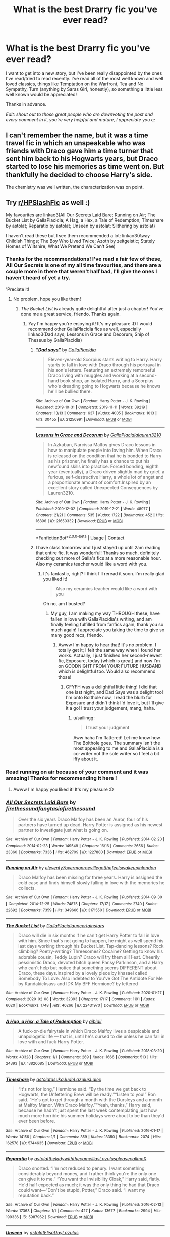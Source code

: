 #+TITLE: What is the best Drarry fic you've ever read?

* What is the best Drarry fic you've ever read?
:PROPERTIES:
:Author: Rumerhazzit
:Score: 10
:DateUnix: 1602714324.0
:DateShort: 2020-Oct-15
:FlairText: Recommendation
:END:
I want to get into a new story, but I've been really disappointed by the ones I've read/tried to read recently. I've read all of the most well known and well loved classics, things like Temptation on the Warfront, Tea and No Sympathy, Turn (anything by Saras Girl, honestly), so something a little less well known would be appreciated!

Thanks in advance.

/Edit: shout out to those great people who are downvoting the post and every comment in it, you're very helpful and mature, I appreciate you c;/


** I can't remember the name, but it was a time travel fic in which an unspeakable who was friends with Draco gave him a time turner that sent him back to his Hogwarts years, but Draco started to lose his memories as time went on. But thankfully he decided to choose Harry's side.

The chemistry was well written, the characterization was on point.
:PROPERTIES:
:Score: 4
:DateUnix: 1602794408.0
:DateShort: 2020-Oct-16
:END:


** Try [[/r/HPSlashFic][r/HPSlashFic]] as well :)

My favourites are linkao3(All Our Secrets Laid Bare; Running on Air; The Bucket List by GallaPlacidia; A Hag, a Hex, a Tale of Redemption; Timeshare by astolat; Reparatio by astolat; Unseen by astolat; Slithering by astolat)

I haven't read these but I see them recommended a lot: linkao3(Away Childish Things; The Boy Who Lived Twice; Azoth by zeitgeistic; Stately Homes of Wiltshire; What We Pretend We Can't See)
:PROPERTIES:
:Author: sailingg
:Score: 3
:DateUnix: 1602715377.0
:DateShort: 2020-Oct-15
:END:

*** Thanks for the recommendations! I've read a fair few of these, All Our Secrets is one of my all time favourites, and there are a couple more in there that weren't half bad, I'll give the ones I haven't heard of yet a try.

'Preciate it!
:PROPERTIES:
:Author: Rumerhazzit
:Score: 1
:DateUnix: 1602715917.0
:DateShort: 2020-Oct-15
:END:

**** No problem, hope you like them!
:PROPERTIES:
:Author: sailingg
:Score: 1
:DateUnix: 1602716178.0
:DateShort: 2020-Oct-15
:END:

***** /The Bucket List/ is already quite delightful after just a chapter! You've done me a great service, friendo. Thanks again.
:PROPERTIES:
:Author: Rumerhazzit
:Score: 1
:DateUnix: 1602716677.0
:DateShort: 2020-Oct-15
:END:

****** Yay I'm happy you're enjoying it! It's my pleasure :D I would recommend other GallaPlacidia fics as well, especially linkao3(Dad says; Lessons in Grace and Decorum; Ship of Theseus by GallaPlacidia)
:PROPERTIES:
:Author: sailingg
:Score: 1
:DateUnix: 1602716936.0
:DateShort: 2020-Oct-15
:END:

******* [[https://archiveofourown.org/works/21256991][*/"Dad says"/*]] by [[https://www.archiveofourown.org/users/GallaPlacidia/pseuds/GallaPlacidia][/GallaPlacidia/]]

#+begin_quote
  Eleven-year-old Scorpius starts writing to Harry. Harry starts to fall in love with Draco through his portrayal in his son's letters. Featuring an extremely remorseful Draco living with muggles and working at a second-hand book shop, an isolated Harry, and a Scorpius who's dreading going to Hogwarts because he knows he'll be bullied there.
#+end_quote

^{/Site/:} ^{Archive} ^{of} ^{Our} ^{Own} ^{*|*} ^{/Fandom/:} ^{Harry} ^{Potter} ^{-} ^{J.} ^{K.} ^{Rowling} ^{*|*} ^{/Published/:} ^{2019-10-31} ^{*|*} ^{/Completed/:} ^{2019-11-11} ^{*|*} ^{/Words/:} ^{39219} ^{*|*} ^{/Chapters/:} ^{13/13} ^{*|*} ^{/Comments/:} ^{637} ^{*|*} ^{/Kudos/:} ^{4005} ^{*|*} ^{/Bookmarks/:} ^{1013} ^{*|*} ^{/Hits/:} ^{30455} ^{*|*} ^{/ID/:} ^{21256991} ^{*|*} ^{/Download/:} ^{[[https://archiveofourown.org/downloads/21256991/Dad%20says.epub?updated_at=1592771867][EPUB]]} ^{or} ^{[[https://archiveofourown.org/downloads/21256991/Dad%20says.mobi?updated_at=1592771867][MOBI]]}

--------------

[[https://archiveofourown.org/works/21650332][*/Lessons in Grace and Decorum/*]] by [[https://www.archiveofourown.org/users/GallaPlacidia/pseuds/GallaPlacidia/users/lauren3210/pseuds/lauren3210][/GallaPlacidialauren3210/]]

#+begin_quote
  In Azkaban, Narcissa Malfoy gives Draco lessons in how to manipulate people into loving him. When Draco is released on the condition that he is bonded to Harry as his prisoner, he finally has a chance to put his newfound skills into practice. Forced bonding, eighth year (eventually), a Draco driven slightly mad by grief, a furious, self-destructive Harry, a whole lot of angst and a proportionate amount of comfort.Inspired by an excellent story called Unexpected Consequences by Lauren3210.
#+end_quote

^{/Site/:} ^{Archive} ^{of} ^{Our} ^{Own} ^{*|*} ^{/Fandom/:} ^{Harry} ^{Potter} ^{-} ^{J.} ^{K.} ^{Rowling} ^{*|*} ^{/Published/:} ^{2019-12-02} ^{*|*} ^{/Completed/:} ^{2019-12-21} ^{*|*} ^{/Words/:} ^{48977} ^{*|*} ^{/Chapters/:} ^{21/21} ^{*|*} ^{/Comments/:} ^{535} ^{*|*} ^{/Kudos/:} ^{1722} ^{*|*} ^{/Bookmarks/:} ^{452} ^{*|*} ^{/Hits/:} ^{16896} ^{*|*} ^{/ID/:} ^{21650332} ^{*|*} ^{/Download/:} ^{[[https://archiveofourown.org/downloads/21650332/Lessons%20in%20Grace%20and.epub?updated_at=1593478096][EPUB]]} ^{or} ^{[[https://archiveofourown.org/downloads/21650332/Lessons%20in%20Grace%20and.mobi?updated_at=1593478096][MOBI]]}

--------------

*FanfictionBot*^{2.0.0-beta} | [[https://github.com/FanfictionBot/reddit-ffn-bot/wiki/Usage][Usage]] | [[https://www.reddit.com/message/compose?to=tusing][Contact]]
:PROPERTIES:
:Author: FanfictionBot
:Score: 1
:DateUnix: 1602716965.0
:DateShort: 2020-Oct-15
:END:


******* I have class tomorrow and I just stayed up until 2am reading that entire fic. It was wonderful! Thanks so much, definitely checking out more of Galla's fics at a more reasonable hour. Also my ceramics teacher would like a word with you.
:PROPERTIES:
:Author: Rumerhazzit
:Score: 1
:DateUnix: 1602723642.0
:DateShort: 2020-Oct-15
:END:

******** It's fantastic, right? I think I'll reread it soon. I'm really glad you liked it!

#+begin_quote
  Also my ceramics teacher would like a word with you
#+end_quote

Oh no, am I busted?
:PROPERTIES:
:Author: sailingg
:Score: 1
:DateUnix: 1602821429.0
:DateShort: 2020-Oct-16
:END:

********* My guy, I am making my way THROUGH these, have fallen in love with GallaPlacidia's writing, and am finally feeling fulfilled from fanfics again, thank you so much again! I appreciate you taking the time to give so many good recs, friendo.
:PROPERTIES:
:Author: Rumerhazzit
:Score: 1
:DateUnix: 1603226990.0
:DateShort: 2020-Oct-21
:END:

********** Awww I'm happy to hear that! It's no problem. I totally get it; I felt the same way when I found her works. Actually, I just finished her second-newest fic, Exposure, today (which is great) and now I'm on GOODNIGHT FROM YOUR FUTURE HUSBAND which is delightful too. Would also recommend those!
:PROPERTIES:
:Author: sailingg
:Score: 1
:DateUnix: 1603227500.0
:DateShort: 2020-Oct-21
:END:

*********** GFYFH was a delightful little thing! I did that one last night, and Dad Says was a delight too! I'm onto Bolthole now, I read the blurb for Exposure and didn't think I'd love it, but I'll give it a go! I trust your judgement, mang, haha.
:PROPERTIES:
:Author: Rumerhazzit
:Score: 1
:DateUnix: 1603230033.0
:DateShort: 2020-Oct-21
:END:

************ u/sailingg:
#+begin_quote
  I trust your judgment
#+end_quote

Aww haha I'm flattered! Let me know how The Bolthole goes. The summary isn't the most appealing to me and GallaPlacidia is a co-writer not the sole writer so I feel a bit iffy about it.
:PROPERTIES:
:Author: sailingg
:Score: 1
:DateUnix: 1603230723.0
:DateShort: 2020-Oct-21
:END:


*** Read running on air because of your comment and it was amazing! Thanks for recommending it here !
:PROPERTIES:
:Author: grace644
:Score: 1
:DateUnix: 1603842728.0
:DateShort: 2020-Oct-28
:END:

**** Awww I'm happy you liked it! It's my pleasure :D
:PROPERTIES:
:Author: sailingg
:Score: 2
:DateUnix: 1603878487.0
:DateShort: 2020-Oct-28
:END:


*** [[https://archiveofourown.org/works/1227880][*/All Our Secrets Laid Bare/*]] by [[https://www.archiveofourown.org/users/firethesound/pseuds/firethesound/users/fangtasia/pseuds/fangtasia/users/firethesound/pseuds/firethesound][/firethesoundfangtasiafirethesound/]]

#+begin_quote
  Over the six years Draco Malfoy has been an Auror, four of his partners have turned up dead. Harry Potter is assigned as his newest partner to investigate just what is going on.
#+end_quote

^{/Site/:} ^{Archive} ^{of} ^{Our} ^{Own} ^{*|*} ^{/Fandom/:} ^{Harry} ^{Potter} ^{-} ^{J.} ^{K.} ^{Rowling} ^{*|*} ^{/Published/:} ^{2014-02-23} ^{*|*} ^{/Completed/:} ^{2014-02-23} ^{*|*} ^{/Words/:} ^{149549} ^{*|*} ^{/Chapters/:} ^{16/16} ^{*|*} ^{/Comments/:} ^{2656} ^{*|*} ^{/Kudos/:} ^{23360} ^{*|*} ^{/Bookmarks/:} ^{7336} ^{*|*} ^{/Hits/:} ^{462709} ^{*|*} ^{/ID/:} ^{1227880} ^{*|*} ^{/Download/:} ^{[[https://archiveofourown.org/downloads/1227880/All%20Our%20Secrets%20Laid.epub?updated_at=1597682472][EPUB]]} ^{or} ^{[[https://archiveofourown.org/downloads/1227880/All%20Our%20Secrets%20Laid.mobi?updated_at=1597682472][MOBI]]}

--------------

[[https://archiveofourown.org/works/3171550][*/Running on Air/*]] by [[https://www.archiveofourown.org/users/eleventy7/pseuds/eleventy7/users/overmonroeville/pseuds/overmonroeville/users/gotthefeels/pseuds/gotthefeels/users/wakeupinlondon/pseuds/wakeupinlondon][/eleventy7overmonroevillegotthefeelswakeupinlondon/]]

#+begin_quote
  Draco Malfoy has been missing for three years. Harry is assigned the cold case and finds himself slowly falling in love with the memories he collects.
#+end_quote

^{/Site/:} ^{Archive} ^{of} ^{Our} ^{Own} ^{*|*} ^{/Fandom/:} ^{Harry} ^{Potter} ^{-} ^{J.} ^{K.} ^{Rowling} ^{*|*} ^{/Published/:} ^{2014-09-30} ^{*|*} ^{/Completed/:} ^{2014-12-25} ^{*|*} ^{/Words/:} ^{74875} ^{*|*} ^{/Chapters/:} ^{17/17} ^{*|*} ^{/Comments/:} ^{2740} ^{*|*} ^{/Kudos/:} ^{22692} ^{*|*} ^{/Bookmarks/:} ^{7359} ^{*|*} ^{/Hits/:} ^{349666} ^{*|*} ^{/ID/:} ^{3171550} ^{*|*} ^{/Download/:} ^{[[https://archiveofourown.org/downloads/3171550/Running%20on%20Air.epub?updated_at=1600649854][EPUB]]} ^{or} ^{[[https://archiveofourown.org/downloads/3171550/Running%20on%20Air.mobi?updated_at=1600649854][MOBI]]}

--------------

[[https://archiveofourown.org/works/22431970][*/The Bucket List/*]] by [[https://www.archiveofourown.org/users/GallaPlacidia/pseuds/GallaPlacidia/users/uncertainstars/pseuds/uncertainstars][/GallaPlacidiauncertainstars/]]

#+begin_quote
  Draco will die in six months if he can't get Harry Potter to fall in love with him. Since that's not going to happen, he might as well spend his last days working through his Bucket List. Tap-dancing lessons? Rock climbing? Poetry-writing? Threesomes? Cocaine? Getting to know his adorable cousin, Teddy Lupin? Draco will try them all! Feat. Cheerily pessimistic Draco, devoted bitch queen Pansy Parkinson, and a Harry who can't help but notice that something seems DIFFERENT about Draco, these days.Inspired by a lovely piece by khasael called Somebody To Love. Also indebted to You've Got The Antidote For Me by Kandakicksass and IDK My BFF Hermione? by lettered
#+end_quote

^{/Site/:} ^{Archive} ^{of} ^{Our} ^{Own} ^{*|*} ^{/Fandom/:} ^{Harry} ^{Potter} ^{-} ^{J.} ^{K.} ^{Rowling} ^{*|*} ^{/Published/:} ^{2020-01-27} ^{*|*} ^{/Completed/:} ^{2020-02-08} ^{*|*} ^{/Words/:} ^{32393} ^{*|*} ^{/Chapters/:} ^{17/17} ^{*|*} ^{/Comments/:} ^{1191} ^{*|*} ^{/Kudos/:} ^{6020} ^{*|*} ^{/Bookmarks/:} ^{1748} ^{*|*} ^{/Hits/:} ^{46266} ^{*|*} ^{/ID/:} ^{22431970} ^{*|*} ^{/Download/:} ^{[[https://archiveofourown.org/downloads/22431970/The%20Bucket%20List.epub?updated_at=1598513760][EPUB]]} ^{or} ^{[[https://archiveofourown.org/downloads/22431970/The%20Bucket%20List.mobi?updated_at=1598513760][MOBI]]}

--------------

[[https://archiveofourown.org/works/13826685][*/A Hag, a Hex, a Tale of Redemption/*]] by [[https://www.archiveofourown.org/users/aibidil/pseuds/aibidil][/aibidil/]]

#+begin_quote
  A fuck-or-die fairytale in which Draco Malfoy lives a despicable and unapologetic life --- that is, until he's cursed to die unless he can fall in love with and fuck Harry Potter.
#+end_quote

^{/Site/:} ^{Archive} ^{of} ^{Our} ^{Own} ^{*|*} ^{/Fandom/:} ^{Harry} ^{Potter} ^{-} ^{J.} ^{K.} ^{Rowling} ^{*|*} ^{/Published/:} ^{2018-03-20} ^{*|*} ^{/Words/:} ^{43328} ^{*|*} ^{/Chapters/:} ^{1/1} ^{*|*} ^{/Comments/:} ^{269} ^{*|*} ^{/Kudos/:} ^{1666} ^{*|*} ^{/Bookmarks/:} ^{513} ^{*|*} ^{/Hits/:} ^{24393} ^{*|*} ^{/ID/:} ^{13826685} ^{*|*} ^{/Download/:} ^{[[https://archiveofourown.org/downloads/13826685/A%20Hag%20a%20Hex%20a%20Tale%20of.epub?updated_at=1582726936][EPUB]]} ^{or} ^{[[https://archiveofourown.org/downloads/13826685/A%20Hag%20a%20Hex%20a%20Tale%20of.mobi?updated_at=1582726936][MOBI]]}

--------------

[[https://archiveofourown.org/works/5744635][*/Timeshare/*]] by [[https://www.archiveofourown.org/users/astolat/pseuds/astolat/users/asukaJude/pseuds/asukaJude/users/Lazulus/pseuds/Lazulus/users/Lalex/pseuds/Lalex][/astolatasukaJudeLazulusLalex/]]

#+begin_quote
  “It's not for long,” Hermione said. “By the time we get back to Hogwarts, the Unfettering Brew will be ready.”“Listen to you!” Ron said. “He's got to get through a month with the Dursleys and a month at Malfoy Manor. With Draco Malfoy.”“Yeah, thanks,” Harry said, because he hadn't just spent the last week contemplating just how much more horrible his summer holidays were about to be than they'd ever been before.
#+end_quote

^{/Site/:} ^{Archive} ^{of} ^{Our} ^{Own} ^{*|*} ^{/Fandom/:} ^{Harry} ^{Potter} ^{-} ^{J.} ^{K.} ^{Rowling} ^{*|*} ^{/Published/:} ^{2016-01-17} ^{*|*} ^{/Words/:} ^{14156} ^{*|*} ^{/Chapters/:} ^{1/1} ^{*|*} ^{/Comments/:} ^{359} ^{*|*} ^{/Kudos/:} ^{13350} ^{*|*} ^{/Bookmarks/:} ^{2074} ^{*|*} ^{/Hits/:} ^{162578} ^{*|*} ^{/ID/:} ^{5744635} ^{*|*} ^{/Download/:} ^{[[https://archiveofourown.org/downloads/5744635/Timeshare.epub?updated_at=1586412497][EPUB]]} ^{or} ^{[[https://archiveofourown.org/downloads/5744635/Timeshare.mobi?updated_at=1586412497][MOBI]]}

--------------

[[https://archiveofourown.org/works/5987962][*/Reparatio/*]] by [[https://www.archiveofourown.org/users/astolat/pseuds/astolat/users/theladywiththecamellias/pseuds/theladywiththecamellias/users/Lazulus/pseuds/Lazulus/users/pleasecallmeX/pseuds/pleasecallmeX][/astolattheladywiththecamelliasLazuluspleasecallmeX/]]

#+begin_quote
  Draco snorted. “I'm not reduced to penury. I want something considerably beyond money, and I rather think you're the only one can give it to me.” “You want the Invisibility Cloak,” Harry said, flatly. He'd half expected as much; it was the only thing he had that Draco could want---“Don't be stupid, Potter,” Draco said. “I want my reputation back.”
#+end_quote

^{/Site/:} ^{Archive} ^{of} ^{Our} ^{Own} ^{*|*} ^{/Fandom/:} ^{Harry} ^{Potter} ^{-} ^{J.} ^{K.} ^{Rowling} ^{*|*} ^{/Published/:} ^{2016-02-13} ^{*|*} ^{/Words/:} ^{17363} ^{*|*} ^{/Chapters/:} ^{1/1} ^{*|*} ^{/Comments/:} ^{427} ^{*|*} ^{/Kudos/:} ^{13677} ^{*|*} ^{/Bookmarks/:} ^{2994} ^{*|*} ^{/Hits/:} ^{199336} ^{*|*} ^{/ID/:} ^{5987962} ^{*|*} ^{/Download/:} ^{[[https://archiveofourown.org/downloads/5987962/Reparatio.epub?updated_at=1600651170][EPUB]]} ^{or} ^{[[https://archiveofourown.org/downloads/5987962/Reparatio.mobi?updated_at=1600651170][MOBI]]}

--------------

[[https://archiveofourown.org/works/6427408][*/Unseen/*]] by [[https://www.archiveofourown.org/users/astolat/pseuds/astolat/users/ElisaDay/pseuds/ElisaDay/users/Lazulus/pseuds/Lazulus][/astolatElisaDayLazulus/]]

#+begin_quote
  When he wasn't wearing it, he got jumpy, always waiting for someone to come at him wanting something---and now they did it even more urgently, if they ever saw him, because most of the time, nobody did.
#+end_quote

^{/Site/:} ^{Archive} ^{of} ^{Our} ^{Own} ^{*|*} ^{/Fandom/:} ^{Harry} ^{Potter} ^{-} ^{J.} ^{K.} ^{Rowling} ^{*|*} ^{/Published/:} ^{2016-04-01} ^{*|*} ^{/Words/:} ^{10885} ^{*|*} ^{/Chapters/:} ^{1/1} ^{*|*} ^{/Comments/:} ^{208} ^{*|*} ^{/Kudos/:} ^{10655} ^{*|*} ^{/Bookmarks/:} ^{1719} ^{*|*} ^{/Hits/:} ^{104073} ^{*|*} ^{/ID/:} ^{6427408} ^{*|*} ^{/Download/:} ^{[[https://archiveofourown.org/downloads/6427408/Unseen.epub?updated_at=1599321094][EPUB]]} ^{or} ^{[[https://archiveofourown.org/downloads/6427408/Unseen.mobi?updated_at=1599321094][MOBI]]}

--------------

*FanfictionBot*^{2.0.0-beta} | [[https://github.com/FanfictionBot/reddit-ffn-bot/wiki/Usage][Usage]] | [[https://www.reddit.com/message/compose?to=tusing][Contact]]
:PROPERTIES:
:Author: FanfictionBot
:Score: 1
:DateUnix: 1602715454.0
:DateShort: 2020-Oct-15
:END:


*** [deleted]
:PROPERTIES:
:Score: 1
:DateUnix: 1602760386.0
:DateShort: 2020-Oct-15
:END:

**** It's on my to-read list! The word count kind of daunts me though haha. I generally don't like to read fics above 50k.
:PROPERTIES:
:Author: sailingg
:Score: 1
:DateUnix: 1602821463.0
:DateShort: 2020-Oct-16
:END:


** Azoth is very good, however it's peanuts compared to the sacrifices arc.
:PROPERTIES:
:Author: otrovik
:Score: 2
:DateUnix: 1602718099.0
:DateShort: 2020-Oct-15
:END:

*** Completely agreed! I love Azoth but Sacrifices is some god tier shit
:PROPERTIES:
:Author: sirenshells
:Score: 2
:DateUnix: 1604087153.0
:DateShort: 2020-Oct-30
:END:


** [[https://archiveofourown.org/works/6239806/chapters/14295997?view_adult=true][Stately Homes of Wiltshire]]:

#+begin_quote
  Malfoy Manor has mould, dry rot and an infestation of unusually historical poltergeists. Harry Potter is on the case.
#+end_quote

This is my ultimate favourite fic. It's very well written, and the characterisation is great. (57k words)

There are many more, but lots of people have already recommended the ones I wanted to include.

Also, Someone else has already mentioned this, but try checking out/posting in [[/r/HPSlashFic][r/HPSlashFic]]. There are lots of threads where people have asked for good recs, and I've found several good fics through there.
:PROPERTIES:
:Author: AGullibleperson
:Score: 1
:DateUnix: 1602797876.0
:DateShort: 2020-Oct-16
:END:


** Is that a trick question? I've only read one, so it is both the best and the worst. But I liked it. [[https://redd.it/igh4p5]]
:PROPERTIES:
:Author: gwa_is_amazing
:Score: 1
:DateUnix: 1602871392.0
:DateShort: 2020-Oct-16
:END:


** There is one where Harry and narcissa write to eachother and shit, and shit goes down. Then at Christmas, Harry gives Ginny a snitch and tells her he's not into girls. She's like, ok, so that's why you were'nt answering my letters. Then Draco gets a Weasley jumper... Basically a fluffball.
:PROPERTIES:
:Author: Little-Couple1542
:Score: 1
:DateUnix: 1602910927.0
:DateShort: 2020-Oct-17
:END:


** My favorite Drarry: linkao3(Leo Inter Serpentes: First Year)

It's a series by Aeternum, and that should bring a link to the first fic.
:PROPERTIES:
:Author: Welfycat
:Score: 1
:DateUnix: 1602716254.0
:DateShort: 2020-Oct-15
:END:

*** [[https://archiveofourown.org/works/922767][*/Leo Inter Serpentes: First Year/*]] by [[https://www.archiveofourown.org/users/Aeternum/pseuds/Aeternum/users/bridgess/pseuds/bridgess/users/acatinahat/pseuds/acatinahat/users/Sarificacion/pseuds/Sarificacion][/AeternumbridgessacatinahatSarificacion/]]

#+begin_quote
  A retelling of the original series, but this time, our hero wears green and silver, not red and gold.
#+end_quote

^{/Site/:} ^{Archive} ^{of} ^{Our} ^{Own} ^{*|*} ^{/Fandom/:} ^{Harry} ^{Potter} ^{-} ^{J.} ^{K.} ^{Rowling} ^{*|*} ^{/Published/:} ^{2013-08-12} ^{*|*} ^{/Completed/:} ^{2013-10-14} ^{*|*} ^{/Words/:} ^{50270} ^{*|*} ^{/Chapters/:} ^{11/11} ^{*|*} ^{/Comments/:} ^{1074} ^{*|*} ^{/Kudos/:} ^{10187} ^{*|*} ^{/Bookmarks/:} ^{1145} ^{*|*} ^{/Hits/:} ^{250191} ^{*|*} ^{/ID/:} ^{922767} ^{*|*} ^{/Download/:} ^{[[https://archiveofourown.org/downloads/922767/Leo%20Inter%20Serpentes.epub?updated_at=1593505688][EPUB]]} ^{or} ^{[[https://archiveofourown.org/downloads/922767/Leo%20Inter%20Serpentes.mobi?updated_at=1593505688][MOBI]]}

--------------

*FanfictionBot*^{2.0.0-beta} | [[https://github.com/FanfictionBot/reddit-ffn-bot/wiki/Usage][Usage]] | [[https://www.reddit.com/message/compose?to=tusing][Contact]]
:PROPERTIES:
:Author: FanfictionBot
:Score: 1
:DateUnix: 1602716279.0
:DateShort: 2020-Oct-15
:END:

**** I've given this one a go in the past and couldn't get into it, but I'll maybe try it again, I might not have stuck it out long enough for a fair judgement. Thanks for the recommendation!
:PROPERTIES:
:Author: Rumerhazzit
:Score: 1
:DateUnix: 1602716761.0
:DateShort: 2020-Oct-15
:END:
